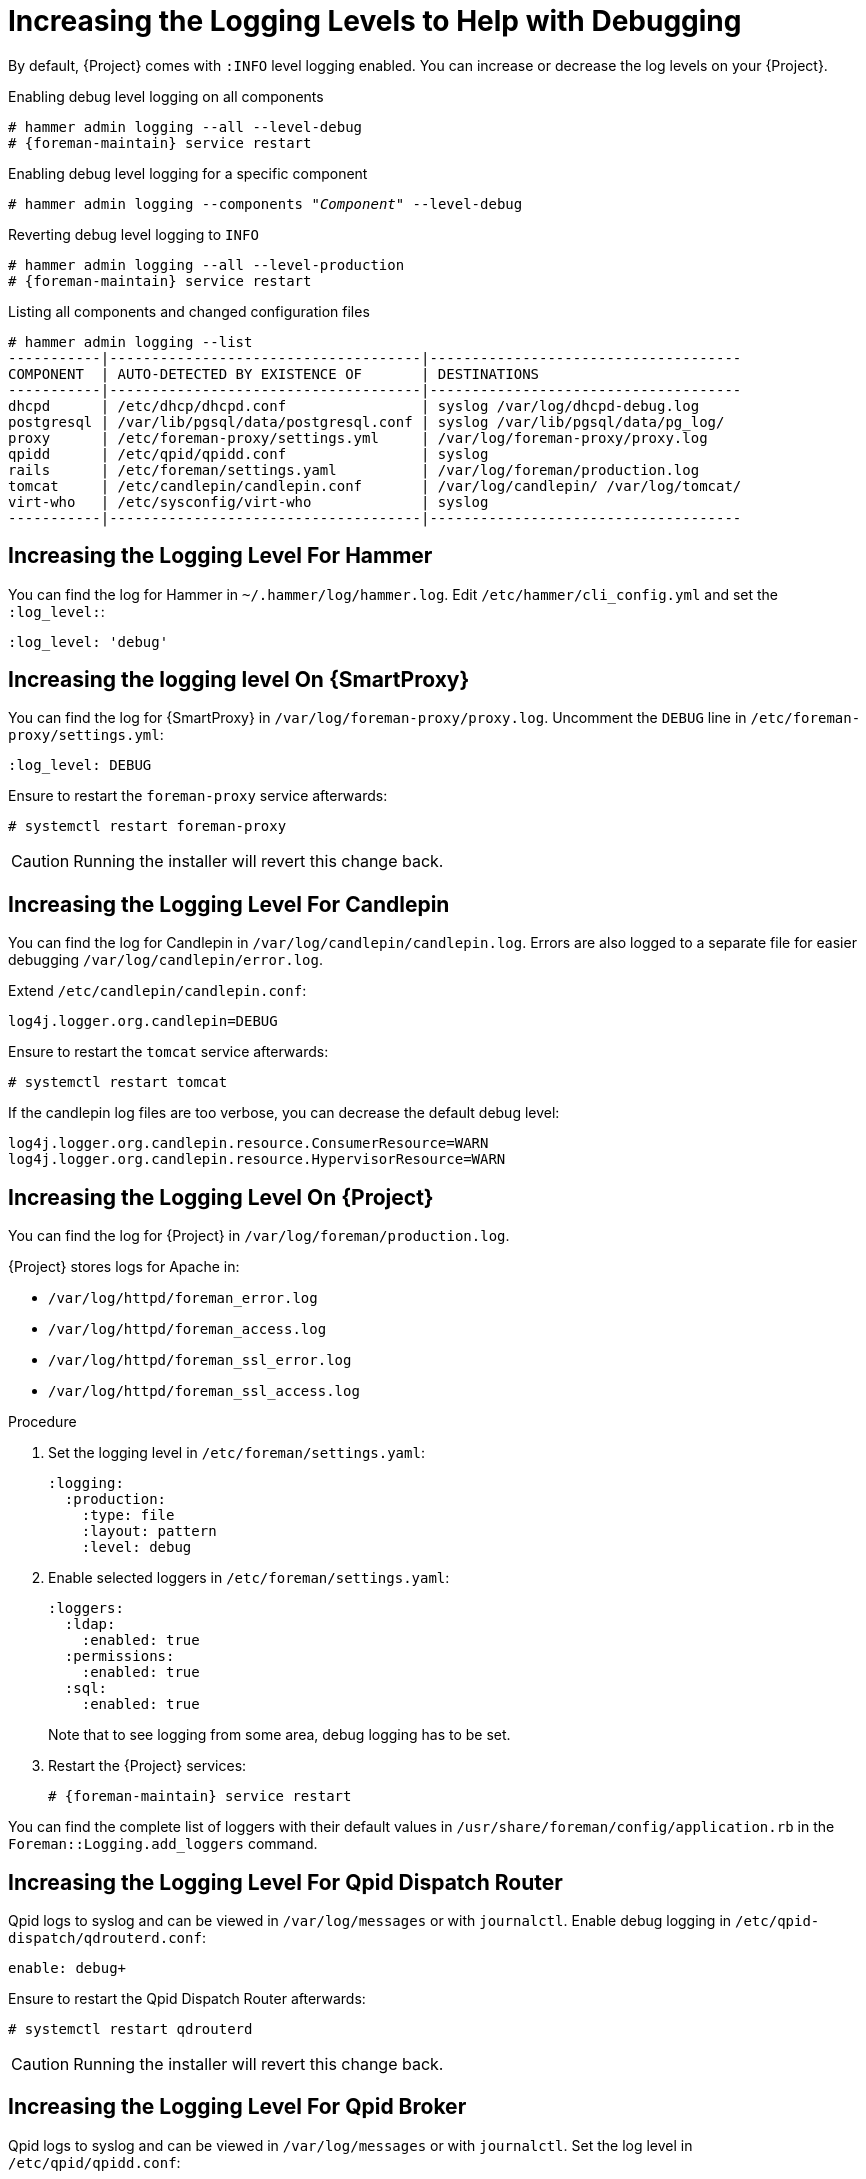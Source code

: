 [id="Increasing_the_Logging_Levels_to_Help_with_Debugging_{context}"]
= Increasing the Logging Levels to Help with Debugging

By default, {Project} comes with `:INFO` level logging enabled.
You can increase or decrease the log levels on your {Project}.

.Enabling debug level logging on all components
[options="nowrap", subs="+quotes,verbatim,attributes"]
----
# hammer admin logging --all --level-debug
# {foreman-maintain} service restart
----

.Enabling debug level logging for a specific component
[options="nowrap", subs="+quotes,verbatim,attributes"]
----
# hammer admin logging --components "_Component_" --level-debug
----

.Reverting debug level logging to `INFO`
[options="nowrap", subs="+quotes,verbatim,attributes"]
----
# hammer admin logging --all --level-production
# {foreman-maintain} service restart
----

.Listing all components and changed configuration files
[options="nowrap", subs="+quotes,verbatim,attributes"]
----
# hammer admin logging --list
-----------|-------------------------------------|-------------------------------------
COMPONENT  | AUTO-DETECTED BY EXISTENCE OF       | DESTINATIONS
-----------|-------------------------------------|-------------------------------------
dhcpd      | /etc/dhcp/dhcpd.conf                | syslog /var/log/dhcpd-debug.log
postgresql | /var/lib/pgsql/data/postgresql.conf | syslog /var/lib/pgsql/data/pg_log/
proxy      | /etc/foreman-proxy/settings.yml     | /var/log/foreman-proxy/proxy.log
qpidd      | /etc/qpid/qpidd.conf                | syslog
rails      | /etc/foreman/settings.yaml          | /var/log/foreman/production.log
tomcat     | /etc/candlepin/candlepin.conf       | /var/log/candlepin/ /var/log/tomcat/
virt-who   | /etc/sysconfig/virt-who             | syslog
-----------|-------------------------------------|-------------------------------------
----

== Increasing the Logging Level For Hammer

You can find the log for Hammer in `~/.hammer/log/hammer.log`.
Edit `/etc/hammer/cli_config.yml` and set the `:log_level:`:

[options="nowrap", subs="+quotes,verbatim,attributes"]
----
:log_level: 'debug'
----

== Increasing the logging level On {SmartProxy}

You can find the log for {SmartProxy} in `/var/log/foreman-proxy/proxy.log`.
Uncomment the `DEBUG` line in `/etc/foreman-proxy/settings.yml`:

[options="nowrap", subs="+quotes,verbatim,attributes"]
----
:log_level: DEBUG
----

Ensure to restart the `foreman-proxy` service afterwards:

[options="nowrap", subs="+quotes,verbatim,attributes"]
----
# systemctl restart foreman-proxy
----

[CAUTION]
====
Running the installer will revert this change back.
====

== Increasing the Logging Level For Candlepin

You can find the log for Candlepin in `/var/log/candlepin/candlepin.log`.
Errors are also logged to a separate file for easier debugging `/var/log/candlepin/error.log`.

Extend `/etc/candlepin/candlepin.conf`:

[options="nowrap", subs="+quotes,verbatim,attributes"]
----
log4j.logger.org.candlepin=DEBUG
----

Ensure to restart the `tomcat` service afterwards:

[options="nowrap", subs="+quotes,verbatim,attributes"]
----
# systemctl restart tomcat
----

If the candlepin log files are too verbose, you can decrease the default debug level:

[options="nowrap", subs="+quotes,verbatim,attributes"]
----
log4j.logger.org.candlepin.resource.ConsumerResource=WARN
log4j.logger.org.candlepin.resource.HypervisorResource=WARN
----

== Increasing the Logging Level On {Project}

You can find the log for {Project} in `/var/log/foreman/production.log`.

{Project} stores logs for Apache in:

* `/var/log/httpd/foreman_error.log`
* `/var/log/httpd/foreman_access.log`
* `/var/log/httpd/foreman_ssl_error.log`
* `/var/log/httpd/foreman_ssl_access.log`

.Procedure
. Set the logging level in `/etc/foreman/settings.yaml`:
+
[options="nowrap", subs="+quotes,verbatim,attributes"]
----
:logging:
  :production:
    :type: file
    :layout: pattern
    :level: debug
----
. Enable selected loggers in `/etc/foreman/settings.yaml`:
+
[options="nowrap", subs="+quotes,verbatim,attributes"]
----
:loggers:
  :ldap:
    :enabled: true
  :permissions:
    :enabled: true
  :sql:
    :enabled: true
----
+
Note that to see logging from some area, debug logging has to be set.
. Restart the {Project} services:
+
[options="nowrap", subs="+quotes,verbatim,attributes"]
----
# {foreman-maintain} service restart
----

You can find the complete list of loggers with their default values in `/usr/share/foreman/config/application.rb` in the `Foreman::Logging.add_loggers` command.

== Increasing the Logging Level For Qpid Dispatch Router

Qpid logs to syslog and can be viewed in `/var/log/messages` or with `journalctl`.
Enable debug logging in `/etc/qpid-dispatch/qdrouterd.conf`:

[options="nowrap", subs="+quotes,verbatim,attributes"]
----
enable: debug+
----

Ensure to restart the Qpid Dispatch Router afterwards:

[options="nowrap", subs="+quotes,verbatim,attributes"]
----
# systemctl restart qdrouterd
----

[CAUTION]
====
Running the installer will revert this change back.
====

== Increasing the Logging Level For Qpid Broker

Qpid logs to syslog and can be viewed in `/var/log/messages` or with `journalctl`.
Set the log level in `/etc/qpid/qpidd.conf`:

[options="nowrap", subs="+quotes,verbatim,attributes"]
----
log-enable=debug+
----

Ensure to restart the Qpid Broker afterwards:

[options="nowrap", subs="+quotes,verbatim,attributes"]
----
# systemctl restart qpidd
----

[CAUTION]
====
Running the installer will revert this change.
====

== Increasing the Logging Level For Redis

You can find the log for Redis in `/var/log/redis/redis.log`.
Set the log level in `/etc/opt/rh/rh-redis5/redis.conf`:

[options="nowrap", subs="+quotes,verbatim,attributes"]
----
loglevel debug
----

Ensure to restart the Redis service afterwards:

[options="nowrap", subs="+quotes,verbatim,attributes"]
----
# systemctl restart rh-redis5-redis
----

== Increasing the Logging Level For Postgres

You can find the log for Postgres in `/var/opt/rh/rh-postgresql12/lib/pgsql/data/log/`.
Uncomment the `log_statement` in `/var/opt/rh/rh-postgresql12/lib/pgsql/data/postgresql.conf`:

[options="nowrap", subs="+quotes,verbatim,attributes"]
----
log_statement = 'all'
----

Ensure to restart the {Project} services afterwards:

[options="nowrap", subs="+quotes,verbatim,attributes"]
----
# {foreman-maintain} service restart
----

[CAUTION]
====
Based on the size of your {Project} installation, this can cause disk space to fill up very quickly.
Only turn this on if absolutely needed.
====

For more debug log settings, refer to the https://www.postgresql.org/docs/current/runtime-config-logging.html[Postgresql documentation].

== Increasing the Logging Level For {Project} Installer

You can find the log files in `/var/log/foreman-installer/`.
To increase the log level of the {Project} Installer during an install:

[options="nowrap", subs="+quotes,verbatim,attributes"]
----
# {foreman-installer} --verbose-log-level debug
----

== Increasing the Logging Level For Pulp

By default, Pulp logs to syslog and can be viewed in `/var/log/messages` or with `journalctl`.
Add the following config to the `/etc/pulp/settings.py` file:

[options="nowrap", subs="+quotes,verbatim,attributes"]
----
LOGGING = {"dynaconf_merge": True, "loggers": {'': {'handlers': ['console'], 'level': 'DEBUG'}}}
----

Ensure to restart the Pulp services afterwards:

[options="nowrap", subs="+quotes,verbatim,attributes"]
----
# systemctl restart \
pulpcore-api \
pulpcore-content \
pulpcore-resource-manager \
pulpcore-worker@1 \
pulpcore-worker@2 \
rh-redis5-redis
----

ifdef::foreman-el,orcharhino[]
== Increasing the Logging Level For Salt

You can increase the log level for Salt Master (`/etc/salt/master`) and Salt Minion (`/etc/salt/minion`) by changing the following option:

[yaml, options="nowrap", subs="+quotes,verbatim,attributes"]
----
log_level: debug
----

Salt Master logs to `/var/log/salt/master` and Salt Minions log to `/var/log/salt/minion`.
endif::[]
